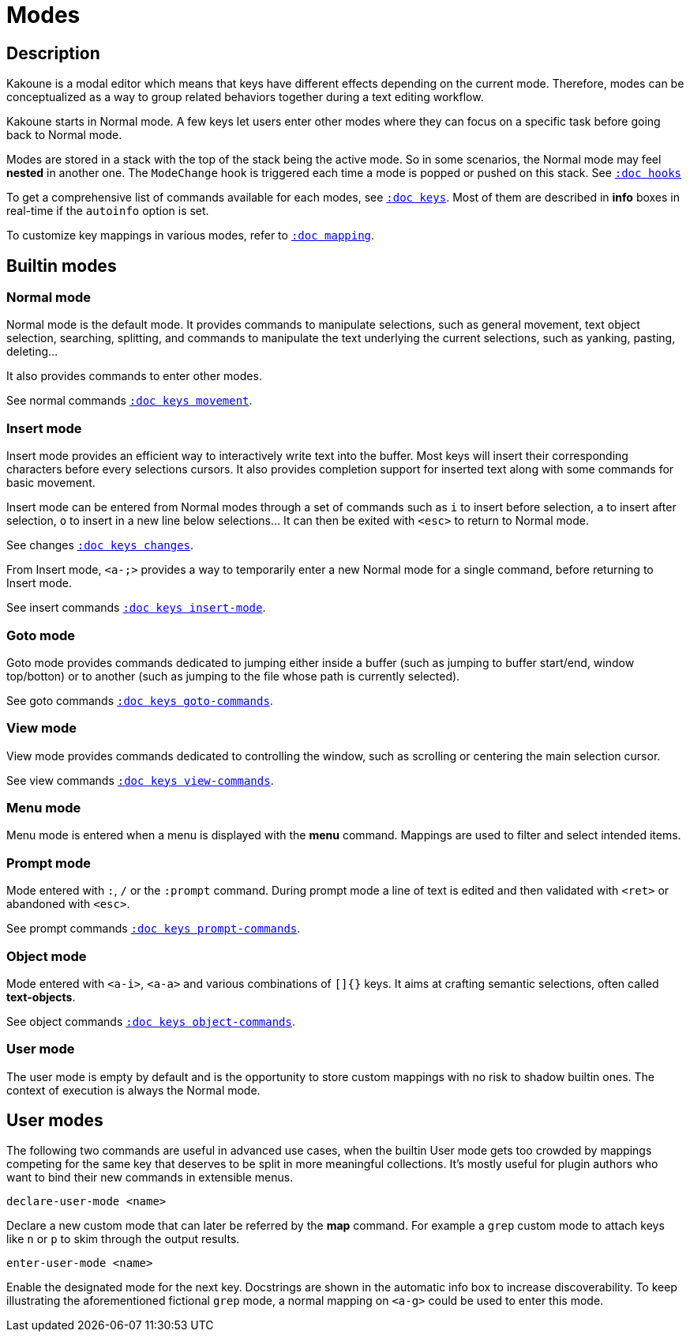 = Modes

== Description

Kakoune is a modal editor which means that keys have different effects depending
on the current mode. Therefore, modes can be conceptualized as a way to group
related behaviors together during a text editing workflow.

Kakoune starts in Normal mode. A few keys let users enter other modes
where they can focus on a specific task before going back to Normal mode.

Modes are stored in a stack with the top of the stack being the active mode.
So in some scenarios, the Normal mode may feel *nested* in another one.
The `ModeChange` hook is triggered each time a mode is popped or pushed
on this stack. See <<hooks#,`:doc hooks`>>

To get a comprehensive list of commands available for each modes, see
<<keys#,`:doc keys`>>. Most of them are described in *info* boxes in
real-time if the `autoinfo` option is set.

To customize key mappings in various modes, refer to <<mapping#,`:doc mapping`>>.

== Builtin modes

=== Normal mode

Normal mode is the default mode. It provides commands to manipulate
selections, such as general movement, text object selection, searching,
splitting, and commands to manipulate the text underlying the current
selections, such as yanking, pasting, deleting…

It also provides commands to enter other modes.

See normal commands <<keys#movement,`:doc keys movement`>>.

=== Insert mode

Insert mode provides an efficient way to interactively write text into
the buffer. Most keys will insert their corresponding characters before
every selections cursors. It also provides completion support for inserted
text along with some commands for basic movement.

Insert mode can be entered from Normal modes through a set of commands
such as `i` to insert before selection, `a` to insert after selection,
`o` to insert in a new line below selections… It can then be exited with
`<esc>` to return to Normal mode.

See changes <<keys#changes,`:doc keys changes`>>.

From Insert mode, `<a-;>` provides a way to temporarily enter a new
Normal mode for a single command, before returning to Insert mode.

See insert commands <<keys#insert-mode,`:doc keys insert-mode`>>.

=== Goto mode

Goto mode provides commands dedicated to jumping either inside a buffer
(such as jumping to buffer start/end, window top/botton) or to another
(such as jumping to the file whose path is currently selected).

See goto commands <<keys#goto-commands,`:doc keys goto-commands`>>.

=== View mode

View mode provides commands dedicated to controlling the window, such
as scrolling or centering the main selection cursor.

See view commands <<keys#view-commands,`:doc keys view-commands`>>.

=== Menu mode

Menu mode is entered when a menu is displayed with the *menu* command.
Mappings are used to filter and select intended items.

=== Prompt mode

Mode entered with `:`, `/` or the `:prompt` command. During prompt mode a
line of text is edited and then validated with `<ret>` or abandoned with
`<esc>`.

See prompt commands <<keys#prompt-commands,`:doc keys prompt-commands`>>.

=== Object mode

Mode entered with `<a-i>`, `<a-a>` and various combinations of `[]{}` keys.
It aims at crafting semantic selections, often called *text-objects*.

See object commands <<keys#object-commands,`:doc keys object-commands`>>.

=== User mode

The user mode is empty by default and is the opportunity to store custom
mappings with no risk to shadow builtin ones. The context of execution
is always the Normal mode.

== User modes

The following two commands are useful in advanced use cases, when the
builtin User mode gets too crowded by mappings competing for the same
key that deserves to be split in more meaningful collections. It's
mostly useful for plugin authors who want to bind their new commands in
extensible menus.

------------------------
declare-user-mode <name>
------------------------

Declare a new custom mode that can later be referred by the *map* command.
For example a `grep` custom mode to attach keys like `n` or `p` to skim
through the output results.

----------------------
enter-user-mode <name>
----------------------

Enable the designated mode for the next key. Docstrings are shown in the
automatic info box to increase discoverability. To keep illustrating
the aforementioned fictional `grep` mode, a normal mapping on `<a-g>`
could be used to enter this mode.
